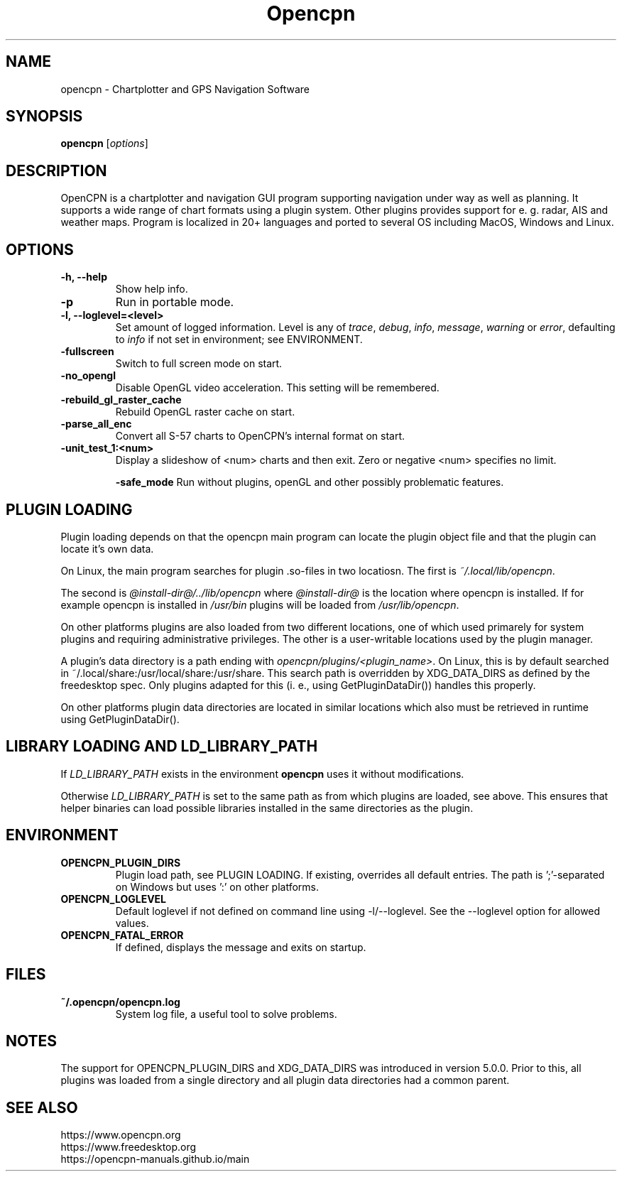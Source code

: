 .\"
.\" (C) Copyright 2018 Alec Leamas <leamas.alec@gmail.com>,
.\"
.TH Opencpn 1 "July 2018"

.SH NAME
opencpn \- Chartplotter and GPS Navigation Software
.SH SYNOPSIS
.B opencpn
.RI [ options ]
.SH DESCRIPTION
OpenCPN is a chartplotter and navigation GUI program supporting navigation
under way as well as planning. It supports a wide range of chart formats
using a plugin system. Other plugins provides support for e. g. radar, AIS
and weather maps. Program is localized in 20+ languages and ported to
several OS including MacOS, Windows and Linux.

.SH OPTIONS
.TP
.B \-h, \-\-help
Show help info.
.TP
.B \-p
Run in portable mode.
.TP
.B  \-l, \-\-loglevel=<level>
Set amount of logged information. Level is any of \fItrace\fR,
\fIdebug\fR, \fIinfo\fR, \fImessage\fR, \fIwarning\fR or \fIerror\fR,
defaulting to \fIinfo\fR if not set in environment; see ENVIRONMENT.

.TP
.B  \-fullscreen
Switch to full screen mode on start.
.TP
.B  \-no_opengl
Disable OpenGL video acceleration. This setting will be remembered.
.TP
.B  \-rebuild_gl_raster_cache
Rebuild OpenGL raster cache on start.
.TP
.B  \-parse_all_enc
Convert all S-57 charts to OpenCPN's internal format on start.
.TP
.B  \-unit_test_1:<num>
Display a slideshow of <num> charts and then exit. Zero or negative <num>
specifies no limit.

.B  \-safe_mode
Run without plugins, openGL and other possibly problematic features.

.SH PLUGIN LOADING

Plugin loading depends on that the opencpn main program can locate the
plugin object file and that the plugin can locate it's own data.
.P
On Linux,  the main program searches for plugin .so-files  in two locatiosn.
The first is \fI~/.local/lib/opencpn\fR.

The second is \fI@install-dir@/../lib/opencpn\fR where \fI@install-dir@\fR
is the location where opencpn is installed.
If for example opencpn is installed in \fI/usr/bin\fR plugins will be loaded
from \fI/usr/lib/opencpn\fR.
.P
On other platforms plugins are also loaded from two different locations,
one of which used primarely for system plugins and requiring administrative
privileges.
The other is a user-writable locations used by the plugin manager.
.P
A plugin's data directory is a path ending with
\fIopencpn/plugins/<plugin_name>\fR.
On Linux, this is by default searched in
~/.local/share:/usr/local/share:/usr/share.
This search path is overridden by XDG_DATA_DIRS as defined by the freedesktop
spec.
Only plugins adapted for this (i. e., using GetPluginDataDir()) handles this
properly.
.P
On other platforms plugin data directories are located in similar locations
which also must be retrieved in runtime using GetPluginDataDir().

.SH LIBRARY LOADING AND LD_LIBRARY_PATH

If \fILD_LIBRARY_PATH\fR exists in the environment \fBopencpn\fR uses it
without modifications.
.P
Otherwise \fILD_LIBRARY_PATH\fR is set to the same path as from which plugins are
loaded, see above. This ensures that helper binaries can load possible libraries
installed in the same directories as the plugin.

.SH ENVIRONMENT
.TP
.B OPENCPN_PLUGIN_DIRS
Plugin load path, see PLUGIN LOADING. If existing, overrides all default entries.
The path is ';'-separated on Windows but uses ':' on other platforms.
.TP
.B OPENCPN_LOGLEVEL
Default loglevel if not defined on command line using -l/--loglevel. See
the --loglevel option for allowed values.
.TP
.B OPENCPN_FATAL_ERROR
If defined, displays the message and exits on startup.

.SH FILES
.TP
.B ~/.opencpn/opencpn.log
System log file, a useful tool to solve problems.


.SH NOTES

The support for OPENCPN_PLUGIN_DIRS and XDG_DATA_DIRS was introduced in
version 5.0.0. Prior to this, all plugins was loaded from a single directory
and all plugin data directories had a common parent.

.SH SEE ALSO
.br
https://www.opencpn.org
.br
https://www.freedesktop.org
.br
https://opencpn-manuals.github.io/main
